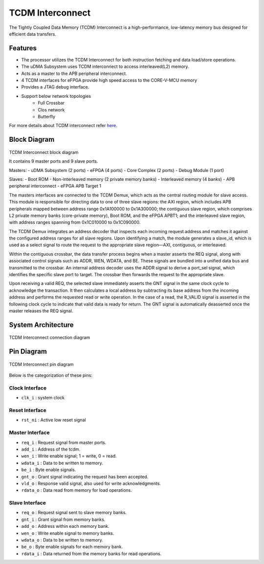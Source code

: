 ..
   Copyright (c) 2023 OpenHW Group

   SPDX-License-Identifier: Apache-2.0 WITH SHL-2.1

.. _tcdm_interconnect:

TCDM Interconnect
=================

The Tightly Coupled Data Memory (TCDM) Interconnect is a high-performance, low-latency memory bus designed for efficient data transfers. 

Features
~~~~~~~~
- The processor utilizes the TCDM Interconnect for both instruction fetching and data load/store operations.
- The uDMA Subsystem uses TCDM interconnect to access interleaved(L2) memory.
- Acts as a master to the APB peripheral interconnect.
- 4 TCDM interfaces for eFPGA provide high speed access to the CORE-V-MCU memory
- Provides a JTAG debug interface.
- Support below network topologies
   - Full Crossbar
   - Clos network
   - Butterfly


For more details about TCDM interconnect refer `here <https://github.com/openhwgroup/core-v-mcu/blob/master/rtl/tcdm_interconnect/README.md>`_.

Block Diagram
~~~~~~~~~~~~~~

.. figure:: ../images/TCDM_block_diagram.png
   :name: TCDM_Interconnect_block_diagram
   :align: center
   :alt: 

   TCDM Interconnect block diagram

   It contains 9 master ports and 9 slave ports.
   
   Masters: 
   - uDMA Subsystem (2 ports)
   - eFPGA (4 ports)
   - Core Complex (2 ports)
   - Debug Module (1 port)

   Slaves: 
   - Boot ROM
   - Non-interleaved memory (2 private memory banks)
   - Interleaved memory (4 banks)
   - APB peripheral interconnect
   - eFPGA APB Target 1

   The masters interfaces are connected to the TCDM Demux, which acts as the central routing module for slave access.
   This module is responsible for directing data to one of three slave regions: the AXI region, which includes APB peripherals mapped between address range 0x1A100000 to 0x1A300000; 
   the contiguous slave region, which comprises L2 private memory banks (core-private memory), Boot ROM, and the eFPGA APBT1; and the interleaved slave region, with address ranges spanning from 0x1C010000 to 0x1C090000.

   The TCDM Demux integrates an address decoder that inspects each incoming request address and matches it against the configured address ranges for all slave regions. Upon identifying a match, the module generates a slave_id, which is used
   as a select signal to route the request to the appropriate slave region—AXI, contiguous, or interleaved.

   Within the contiguous crossbar, the data transfer process begins when a master asserts the REQ signal, along with associated control signals such as ADDR, WEN, WDATA, and BE. These signals are bundled into a unified data bus and transmitted to the crossbar.
   An internal address decoder uses the ADDR signal to derive a port_sel signal, which identifies the specific slave port to target. The crossbar then forwards the request to the appropriate slave.

   Upon receiving a valid REQ, the selected slave immediately asserts the GNT signal in the same clock cycle to acknowledge the transaction. It then calculates a local address by subtracting its base address from the incoming address and performs the requested read or write operation.
   In the case of a read, the R_VALID signal is asserted in the following clock cycle to indicate that valid data is ready for return. The GNT signal is automatically deasserted once the master releases the REQ signal.

System Architecture
~~~~~~~~~~~~~~~~~~~
.. figure:: ../images/TCDM_Interconnect_block_diagram.png
   :name: TCDM_Interconnect_block_diagram
   :align: center
   :alt: 

   TCDM Interconnect connection diagram

Pin Diagram
~~~~~~~~~~~~~~

.. figure:: ../images/TCDM_Interconnect_pin_diagram.png
   :name: TCDM_Interconnect_pin_diagram
   :align: center
   :alt: 

   TCDM Interconnect pin diagram

Below is the categorization of these pins:

Clock Interface
^^^^^^^^^^^^^^^

- ``clk_i`` : system clock

Reset Interface
^^^^^^^^^^^^^^^

- ``rst_ni`` : Active low reset signal

Master Interface
^^^^^^^^^^^^^^^^

- ``req_i`` : Request signal from master ports.
- ``add_i`` : Address of the tcdm.
- ``wen_i`` : Write enable signal; 1 = write, 0 = read.
- ``wdata_i`` : Data to be written to memory.
- ``be_i`` : Byte enable signals.
- ``gnt_o`` : Grant signal indicating the request has been accepted.
- ``vld_o`` : Response valid signal, also used for write acknowledgments.
- ``rdata_o`` : Data read from memory for load operations.

Slave Interface
^^^^^^^^^^^^^^^

- ``req_o`` : Request signal sent to slave memory banks.
- ``gnt_i`` : Grant signal from memory banks.
- ``add_o`` : Address within each memory bank.
- ``wen_o`` : Write enable signal to memory banks.
- ``wdata_o`` : Data to be written to memory.
- ``be_o`` : Byte enable signals for each memory bank.
- ``rdata_i`` : Data returned from the memory banks for read operations.